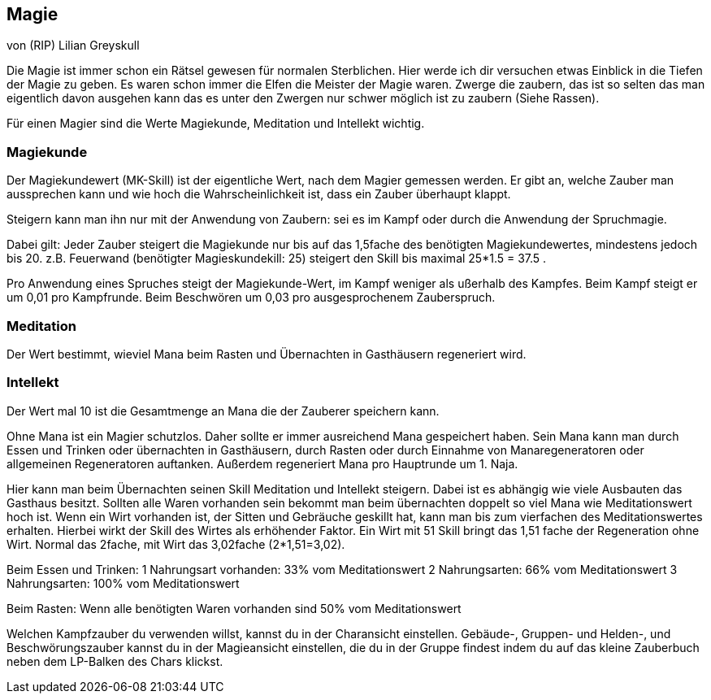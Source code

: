 :source-highlighter: highlight.js
== Magie

von (RIP) Lilian Greyskull

Die Magie ist immer schon ein Rätsel gewesen für normalen Sterblichen. Hier werde ich dir versuchen etwas Einblick in die Tiefen der Magie zu geben. Es waren schon immer die Elfen die Meister der Magie waren. Zwerge die zaubern, das ist so selten das man eigentlich davon ausgehen kann das es unter den Zwergen nur schwer möglich ist zu zaubern (Siehe Rassen).

Für einen Magier sind die Werte Magiekunde, Meditation und Intellekt wichtig.

=== Magiekunde

Der Magiekundewert (MK-Skill) ist der eigentliche Wert, nach dem Magier gemessen werden. Er gibt an, welche Zauber man aussprechen kann und wie hoch die Wahrscheinlichkeit ist, dass ein Zauber überhaupt klappt.

Steigern kann man ihn nur mit der Anwendung von Zaubern: sei es im Kampf oder durch die Anwendung der Spruchmagie.

Dabei gilt: Jeder Zauber steigert die Magiekunde nur bis auf das 1,5fache des benötigten Magiekundewertes, mindestens jedoch bis 20. z.B. Feuerwand (benötigter Magieskundekill: 25) steigert den Skill bis maximal 25*1.5 = 37.5 .

Pro Anwendung eines Spruches steigt der Magiekunde-Wert, im Kampf weniger als ußerhalb des Kampfes. Beim Kampf steigt er um 0,01 pro Kampfrunde. Beim Beschwören um 0,03 pro ausgesprochenem Zauberspruch.

=== Meditation

Der Wert bestimmt, wieviel Mana beim Rasten und Übernachten in Gasthäusern regeneriert wird.

=== Intellekt

Der Wert mal 10 ist die Gesamtmenge an Mana die der Zauberer speichern kann.

Ohne Mana ist ein Magier schutzlos. Daher sollte er immer ausreichend Mana gespeichert haben. Sein Mana kann man durch Essen und Trinken oder übernachten in Gasthäusern, durch Rasten oder durch Einnahme von Manaregeneratoren oder allgemeinen Regeneratoren auftanken. Außerdem regeneriert Mana pro Hauptrunde um 1. Naja.

Hier kann man beim Übernachten seinen Skill Meditation und Intellekt steigern. Dabei ist es abhängig wie viele Ausbauten das Gasthaus besitzt. Sollten alle Waren vorhanden sein bekommt man beim übernachten doppelt so viel Mana wie Meditationswert hoch ist. Wenn ein Wirt vorhanden ist, der Sitten und Gebräuche geskillt hat, kann man bis zum vierfachen des Meditationswertes erhalten. Hierbei wirkt der Skill des Wirtes als erhöhender Faktor. Ein Wirt mit 51 Skill bringt das 1,51 fache der Regeneration ohne Wirt. Normal das 2fache, mit Wirt das 3,02fache (2*1,51=3,02).

Beim Essen und Trinken:
1 Nahrungsart vorhanden: 33% vom Meditationswert
2 Nahrungsarten: 66% vom Meditationswert
3 Nahrungsarten: 100% vom Meditationswert

Beim Rasten:
Wenn alle benötigten Waren vorhanden sind 50% vom Meditationswert

Welchen Kampfzauber du verwenden willst, kannst du in der Charansicht einstellen. Gebäude-, Gruppen- und Helden-, und Beschwörungszauber kannst du in der Magieansicht einstellen, die du in der Gruppe findest indem du auf das kleine Zauberbuch  neben dem LP-Balken des Chars klickst.